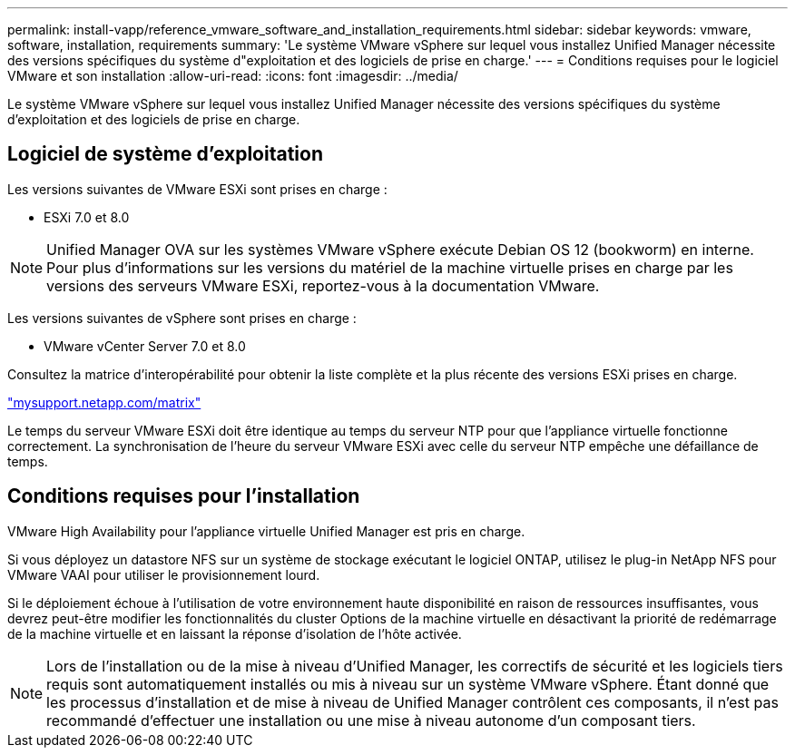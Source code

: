 ---
permalink: install-vapp/reference_vmware_software_and_installation_requirements.html 
sidebar: sidebar 
keywords: vmware, software, installation, requirements 
summary: 'Le système VMware vSphere sur lequel vous installez Unified Manager nécessite des versions spécifiques du système d"exploitation et des logiciels de prise en charge.' 
---
= Conditions requises pour le logiciel VMware et son installation
:allow-uri-read: 
:icons: font
:imagesdir: ../media/


[role="lead"]
Le système VMware vSphere sur lequel vous installez Unified Manager nécessite des versions spécifiques du système d'exploitation et des logiciels de prise en charge.



== Logiciel de système d'exploitation

Les versions suivantes de VMware ESXi sont prises en charge :

* ESXi 7.0 et 8.0


[NOTE]
====
Unified Manager OVA sur les systèmes VMware vSphere exécute Debian OS 12 (bookworm) en interne. Pour plus d'informations sur les versions du matériel de la machine virtuelle prises en charge par les versions des serveurs VMware ESXi, reportez-vous à la documentation VMware.

====
Les versions suivantes de vSphere sont prises en charge :

* VMware vCenter Server 7.0 et 8.0


Consultez la matrice d'interopérabilité pour obtenir la liste complète et la plus récente des versions ESXi prises en charge.

http://mysupport.netapp.com/matrix["mysupport.netapp.com/matrix"]

Le temps du serveur VMware ESXi doit être identique au temps du serveur NTP pour que l'appliance virtuelle fonctionne correctement. La synchronisation de l'heure du serveur VMware ESXi avec celle du serveur NTP empêche une défaillance de temps.



== Conditions requises pour l'installation

VMware High Availability pour l'appliance virtuelle Unified Manager est pris en charge.

Si vous déployez un datastore NFS sur un système de stockage exécutant le logiciel ONTAP, utilisez le plug-in NetApp NFS pour VMware VAAI pour utiliser le provisionnement lourd.

Si le déploiement échoue à l'utilisation de votre environnement haute disponibilité en raison de ressources insuffisantes, vous devrez peut-être modifier les fonctionnalités du cluster Options de la machine virtuelle en désactivant la priorité de redémarrage de la machine virtuelle et en laissant la réponse d'isolation de l'hôte activée.


NOTE: Lors de l'installation ou de la mise à niveau d'Unified Manager, les correctifs de sécurité et les logiciels tiers requis sont automatiquement installés ou mis à niveau sur un système VMware vSphere. Étant donné que les processus d'installation et de mise à niveau de Unified Manager contrôlent ces composants, il n'est pas recommandé d'effectuer une installation ou une mise à niveau autonome d'un composant tiers.
